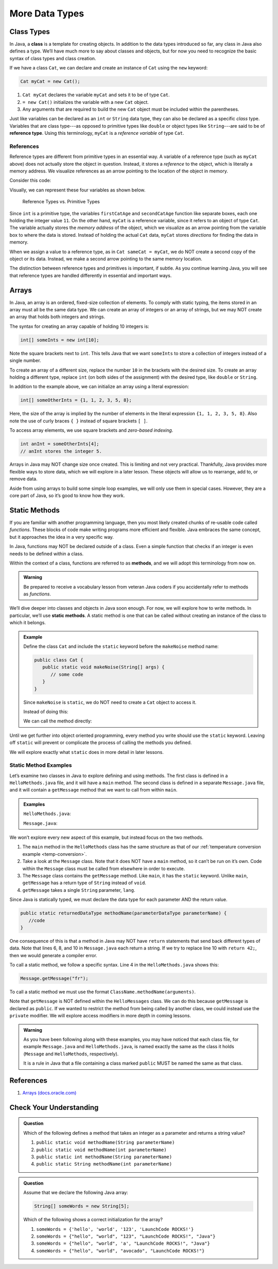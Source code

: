 More Data Types
================

Class Types
------------

.. index:: ! class

In Java, a **class** is a template for creating objects. In addition to the
data types introduced so far, any class in Java also defines a type. We’ll have
much more to say about classes and objects, but for now you need to recognize
the basic syntax of class types and class creation.

If we have a class ``Cat``, we can declare and create an instance of ``Cat``
using the ``new`` keyword:

.. sourcecode:: java

   Cat myCat = new Cat();

#. ``Cat myCat`` declares the variable ``myCat`` and sets it to be of type
   ``Cat``.
#. ``= new Cat()`` initializes the variable with a new ``Cat`` object.
#. Any arguments that are required to build the new ``Cat`` object must be
   included within the parentheses.

.. index:: ! reference type

Just like variables can be declared as an ``int`` or ``String``
data type, they can also be declared as a specific *class* type. Variables
that are class type---as opposed to primitive types like ``double`` or object
types like ``String``---are said to be of **reference type**. Using this
terminology, ``myCat`` is a *reference variable* of type ``Cat``.

References
^^^^^^^^^^^

Reference types are different from primitive types in an essential way. A
variable of a reference type (such as ``myCat`` above) does not actually store
the object in question. Instead, it stores a *reference* to the object, which
is literally a memory address. We visualize references as an arrow pointing to
the location of the object in memory.

Consider this code:

.. sourcecode:: java
   :linenos:

   int firstCatAge = 11;
   int secondCatAge = firstCatAge;
   Cat myCat = new Cat();
   Cat sameCat = myCat;

Visually, we can represent these four variables as shown below.

.. figure:: figures/references.png
   :alt: Reference Types

   Reference Types vs. Primitive Types

Since ``int`` is a primitive type, the variables ``firstCatAge`` and
``secondCatAge`` function like separate boxes, each one holding the integer
value ``11``. On the other hand, ``myCat`` is a reference variable, since it
refers to an object of type ``Cat``. The variable actually stores the *memory
address* of the object, which we visualize as an arrow pointing from the
variable box to where the data is stored. Instead of holding the actual ``Cat``
data, ``myCat`` stores *directions* for finding the data in memory.

When we assign a value to a reference type, as in ``Cat sameCat = myCat``, we
do NOT create a second copy of the object or its data. Instead, we make a
second arrow pointing to the same memory location.

The distinction between reference types and primitives is important, if
subtle. As you continue learning Java, you will see that reference types are
handled differently in essential and important ways.

Arrays
-------

In Java, an array is an ordered, fixed-size collection of elements. To comply
with static typing, the items stored in an array must all be the same data
type. We can create an array of integers or an array of strings, but we may NOT
create an array that holds both integers and strings.

The syntax for creating an array capable of holding 10 integers is:

.. sourcecode:: java

   int[] someInts = new int[10];

Note the square brackets next to ``int``. This tells Java that we want
``someInts`` to store a collection of integers instead of a single number.

To create an array of a different size, replace the number ``10`` in the
brackets with the desired size. To create an array holding a different type,
replace ``int`` (on both sides of the assignment) with the desired type, like
``double`` or ``String``.

In addition to the example above, we can initialize an array using a literal
expression:

.. sourcecode:: java

   int[] someOtherInts = {1, 1, 2, 3, 5, 8};

Here, the size of the array is implied by the number of elements in the literal
expression ``{1, 1, 2, 3, 5, 8}``. Also note the use of curly braces ``{ }``
instead of square brackets ``[ ]``.

To access array elements, we use square brackets and *zero-based indexing*.

.. sourcecode:: java

   int anInt = someOtherInts[4];
   // anInt stores the integer 5.

Arrays in Java may NOT change size once created. This is limiting and not very
practical. Thankfully, Java provides more flexible ways to store data, which we
will explore in a later lesson. These objects will allow us to rearrange, add
to, or remove data.

Aside from using arrays to build some simple loop examples, we will only use
them in special cases. However, they are a core part of Java, so it’s good to
know how they work.

Static Methods
---------------

If you are familiar with another programming language, then you most likely
created chunks of re-usable code called *functions*. These blocks of code make
writing programs more efficient and flexible. Java embraces the same concept,
but it approaches the idea in a very specific way.

In Java, functions may NOT be declared outside of a class. Even a simple
function that checks if an integer is even needs to be defined within a class.

.. index:: ! methods

Within the context of a class, functions are referred to as **methods**, and we
will adopt this terminology from now on.

.. admonition:: Warning

   Be prepared to receive a vocabulary lesson from veteran Java coders if you
   accidentally refer to methods as *functions*.

.. index:: ! static methods

We’ll dive deeper into classes and objects in Java soon enough. For now, we
will explore how to write methods. In particular, we’ll use **static methods**.
A static method is one that can be called without creating an instance of the
class to which it belongs.

.. admonition:: Example

   Define the class ``Cat`` and include the ``static`` keyword before the
   ``makeNoise`` method name:

   .. sourcecode:: java

      public class Cat {
         public static void makeNoise(String[] args) {
            // some code
         }
      }

   Since ``makeNoise`` is ``static``, we do NOT need to create a ``Cat`` object to
   access it.

   Instead of doing this:

   .. sourcecode:: java
      :linenos:

      Cat myCat = new Cat();     // Create a new Cat object.
      myCat.makeNoise("purr");   // Call the makeNoise method.

   We can call the method directly:

   .. sourcecode:: java
      :linenos:

      Cat.makeNoise("roar");

Until we get further into object oriented programming, every method you write
should use the ``static`` keyword. Leaving off ``static`` will prevent or
complicate the process of calling the methods you defined.

We will explore exactly what ``static`` does in more detail in later lessons.

Static Method Examples
^^^^^^^^^^^^^^^^^^^^^^^

Let’s examine two classes in Java to explore defining and using methods. The
first class is defined in a ``HelloMethods.java`` file, and it will have a
``main`` method. The second class is defined in a separate ``Message.java``
file, and it will contain a ``getMessage`` method that we want to call from
within ``main``.

.. admonition:: Examples

   ``HelloMethods.java``:

   .. sourcecode:: java
      :linenos:

      public class HelloMethods {

         public static void main(String[] args) {
            String message = Message.getMessage("fr");
            System.out.println(message);
         }

      }

   ``Message.java``:

   .. sourcecode:: java
      :linenos:

      public class Message {

         public static String getMessage(String lang) {

            if (lang.equals("sp")) {
               return "¡Hola, Mundo!";
            } else if (lang.equals("fr")) {
               return "Bonjour, le monde!";
            } else {
               return "Hello, World!";
            }
         }
      }

We won’t explore every new aspect of this example, but instead focus on the two
methods.

#. The ``main`` method in the ``HelloMethods`` class has the same structure as
   that of our :ref:`temperature conversion example <temp-conversion>`.
#. Take a look at the ``Message`` class. Note that it does NOT have a ``main``
   method, so it can’t be run on it’s own. Code within the ``Message`` class
   must be called from elsewhere in order to execute.
#. The ``Message`` class contains the ``getMessage`` method. Like ``main``, it
   has the ``static`` keyword. Unlike ``main``, ``getMessage`` has a return
   type of ``String`` instead of ``void``.
#. ``getMessage`` takes a single ``String`` parameter, ``lang``.

Since Java is statically typed, we must declare the data type for each
parameter AND the return value.

.. sourcecode:: java

   public static returnedDataType methodName(parameterDataType parameterName) {
      //code
   }

One consequence of this is that a method in Java may NOT have ``return``
statements that send back different types of data. Note that lines 6, 8, and 10
in ``Message.java`` each return a string. If we try to replace line 10 with
``return 42;``, then we would generate a compiler error.

To call a static method, we follow a specific syntax. Line 4 in the
``HelloMethods.java`` shows this:

.. sourcecode:: java

   Message.getMessage("fr");

To call a static method we must use the format
``ClassName.methodName(arguments)``.

Note that ``getMessage`` is NOT defined within the ``HelloMessages`` class. We
can do this because ``getMessage`` is declared as ``public``. If we wanted to
restrict the method from being called by another class, we could instead use
the ``private`` modifier. We will explore access modifiers in more depth in
coming lessons.

.. admonition:: Warning

   As you have been following along with these examples, you may have noticed
   that each class file, for example ``Message.java`` and
   ``HelloMethods.java``, is named exactly the same as the class it holds
   (``Message`` and ``HelloMethods``, respectively).

   It is a rule in Java that a file containing a class marked ``public``
   MUST be named the same as that class.

References
----------

#. `Arrays (docs.oracle.com) <http://docs.oracle.com/javase/tutorial/java/nutsandbolts/arrays.html>`__

Check Your Understanding
-------------------------

.. admonition:: Question

   Which of the following defines a method that takes an integer as a parameter
   and returns a string value?

   #. ``public static void methodName(String parameterName)``
   #. ``public static void methodName(int parameterName)``
   #. ``public static int methodName(String parameterName)``
   #. ``public static String methodName(int parameterName)``

.. admonition:: Question

   Assume that we declare the following Java array:

   .. sourcecode:: Java

      String[] someWords = new String[5];

   Which of the following shows a correct initialization for the array?

   #. ``someWords = {'hello', 'world', '123', 'LaunchCode ROCKS!'}``
   #. ``someWords = {"hello", "world", "123", "LaunchCode ROCKS!", "Java"}``
   #. ``someWords = {"hello", "world", 'a', "LaunchCode ROCKS!", "Java"}``
   #. ``someWords = {"hello", "world", "avocado", "LaunchCode ROCKS!"}``
